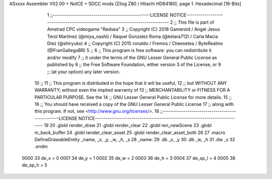 ASxxxx Assembler V02.00 + NoICE + SDCC mods  (Zilog Z80 / Hitachi HD64180), page 1.
Hexadecimal [16-Bits]



                              1 ;;------------------------------------------------LICENSE NOTICE------------------------------------------------------------------------------
                              2 ;;  This file is part of Amstrad CPC videogame "Redsea"
                              3 ;;  Copyright (C) 2018 Gameroid / Angel Jesus Terol Martinez (@miya_nashi) / Raquel Gonzalez Roma (@kelara712) / Carla Macia Diez (@shiryuko)
                              4 ;;  Copyright (C) 2015 ronaldo / Fremos / Cheesetea / ByteRealms (@FranGallegoBR)
                              5 ;;
                              6 ;;  This program is free software: you can redistribute it and/or modify
                              7 ;;  it under the terms of the GNU Lesser General Public License as published by
                              8 ;;  the Free Software Foundation, either version 3 of the License, or
                              9 ;;  (at your option) any later version.
                             10 ;;
                             11 ;;  This program is distributed in the hope that it will be useful,
                             12 ;;  but WITHOUT ANY WARRANTY; without even the implied warranty of
                             13 ;;  MERCHANTABILITY or FITNESS FOR A PARTICULAR PURPOSE.  See the
                             14 ;;  GNU Lesser General Public License for more details.
                             15 ;;
                             16 ;;  You should have received a copy of the GNU Lesser General Public License
                             17 ;;  along with this program.  If not, see <http://www.gnu.org/licenses/>.
                             18 ;;------------------------------------------------LICENSE NOTICE-------------------------------------------------------------------------
                             19 
                             20 .globl render_draw
                             21 .globl render_clear
                             22 .globl ren_newScene
                             23 .globl m_back_buffer
                             24 .globl render_clear_asset
                             25 .globl render_clear_asset_both
                             26 
                             27 .macro DefineDrawableEntity _name, _x, _y, _w, _h, _s
                             28 _name:
                             29 	.db _x, _y
                             30 	.db _w, _h
                             31 	.dw _s
                             32 .endm
                     0000    33 de_x = 0
                     0001    34 de_y = 1
                     0002    35 de_w = 2
                     0003    36 de_h = 3
                     0004    37 de_sp_l = 4
                     0005    38 de_sp_h = 5
